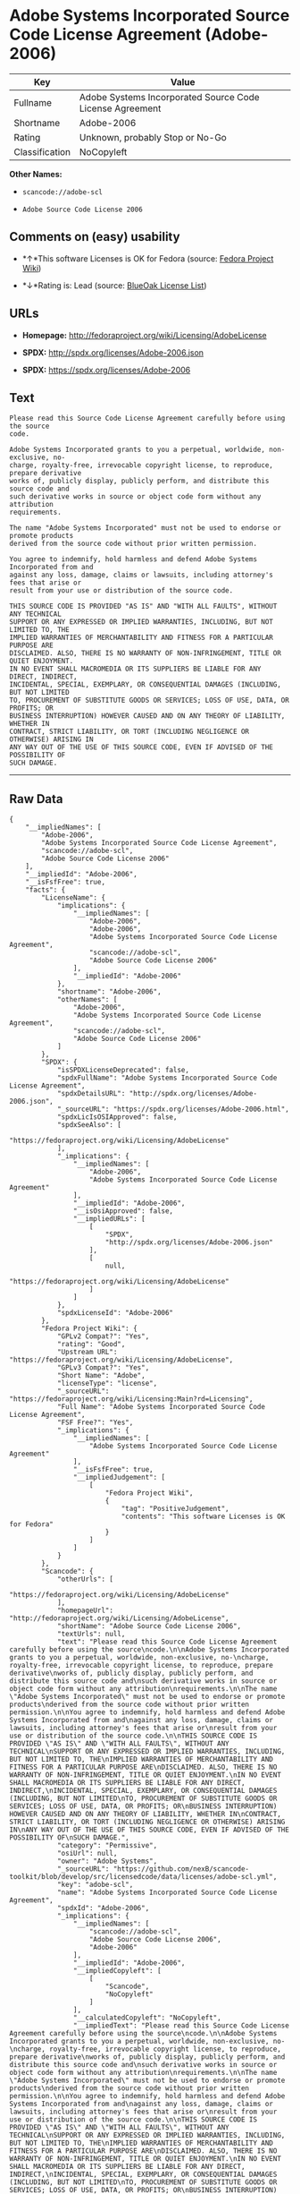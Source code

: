 * Adobe Systems Incorporated Source Code License Agreement (Adobe-2006)

| Key              | Value                                                      |
|------------------+------------------------------------------------------------|
| Fullname         | Adobe Systems Incorporated Source Code License Agreement   |
| Shortname        | Adobe-2006                                                 |
| Rating           | Unknown, probably Stop or No-Go                            |
| Classification   | NoCopyleft                                                 |

*Other Names:*

- =scancode://adobe-scl=

- =Adobe Source Code License 2006=

** Comments on (easy) usability

- *↑*This software Licenses is OK for Fedora (source:
  [[https://fedoraproject.org/wiki/Licensing:Main?rd=Licensing][Fedora
  Project Wiki]])

- *↓*Rating is: Lead (source: [[https://blueoakcouncil.org/list][BlueOak
  License List]])

** URLs

- *Homepage:* http://fedoraproject.org/wiki/Licensing/AdobeLicense

- *SPDX:* http://spdx.org/licenses/Adobe-2006.json

- *SPDX:* https://spdx.org/licenses/Adobe-2006

** Text

#+BEGIN_EXAMPLE
  Please read this Source Code License Agreement carefully before using the source
  code.

  Adobe Systems Incorporated grants to you a perpetual, worldwide, non-exclusive, no-
  charge, royalty-free, irrevocable copyright license, to reproduce, prepare derivative
  works of, publicly display, publicly perform, and distribute this source code and
  such derivative works in source or object code form without any attribution
  requirements.

  The name "Adobe Systems Incorporated" must not be used to endorse or promote products
  derived from the source code without prior written permission.

  You agree to indemnify, hold harmless and defend Adobe Systems Incorporated from and
  against any loss, damage, claims or lawsuits, including attorney's fees that arise or
  result from your use or distribution of the source code.

  THIS SOURCE CODE IS PROVIDED "AS IS" AND "WITH ALL FAULTS", WITHOUT ANY TECHNICAL
  SUPPORT OR ANY EXPRESSED OR IMPLIED WARRANTIES, INCLUDING, BUT NOT LIMITED TO, THE
  IMPLIED WARRANTIES OF MERCHANTABILITY AND FITNESS FOR A PARTICULAR PURPOSE ARE
  DISCLAIMED. ALSO, THERE IS NO WARRANTY OF NON-INFRINGEMENT, TITLE OR QUIET ENJOYMENT.
  IN NO EVENT SHALL MACROMEDIA OR ITS SUPPLIERS BE LIABLE FOR ANY DIRECT, INDIRECT,
  INCIDENTAL, SPECIAL, EXEMPLARY, OR CONSEQUENTIAL DAMAGES (INCLUDING, BUT NOT LIMITED
  TO, PROCUREMENT OF SUBSTITUTE GOODS OR SERVICES; LOSS OF USE, DATA, OR PROFITS; OR
  BUSINESS INTERRUPTION) HOWEVER CAUSED AND ON ANY THEORY OF LIABILITY, WHETHER IN
  CONTRACT, STRICT LIABILITY, OR TORT (INCLUDING NEGLIGENCE OR OTHERWISE) ARISING IN
  ANY WAY OUT OF THE USE OF THIS SOURCE CODE, EVEN IF ADVISED OF THE POSSIBILITY OF
  SUCH DAMAGE.
#+END_EXAMPLE

--------------

** Raw Data

#+BEGIN_EXAMPLE
  {
      "__impliedNames": [
          "Adobe-2006",
          "Adobe Systems Incorporated Source Code License Agreement",
          "scancode://adobe-scl",
          "Adobe Source Code License 2006"
      ],
      "__impliedId": "Adobe-2006",
      "__isFsfFree": true,
      "facts": {
          "LicenseName": {
              "implications": {
                  "__impliedNames": [
                      "Adobe-2006",
                      "Adobe-2006",
                      "Adobe Systems Incorporated Source Code License Agreement",
                      "scancode://adobe-scl",
                      "Adobe Source Code License 2006"
                  ],
                  "__impliedId": "Adobe-2006"
              },
              "shortname": "Adobe-2006",
              "otherNames": [
                  "Adobe-2006",
                  "Adobe Systems Incorporated Source Code License Agreement",
                  "scancode://adobe-scl",
                  "Adobe Source Code License 2006"
              ]
          },
          "SPDX": {
              "isSPDXLicenseDeprecated": false,
              "spdxFullName": "Adobe Systems Incorporated Source Code License Agreement",
              "spdxDetailsURL": "http://spdx.org/licenses/Adobe-2006.json",
              "_sourceURL": "https://spdx.org/licenses/Adobe-2006.html",
              "spdxLicIsOSIApproved": false,
              "spdxSeeAlso": [
                  "https://fedoraproject.org/wiki/Licensing/AdobeLicense"
              ],
              "_implications": {
                  "__impliedNames": [
                      "Adobe-2006",
                      "Adobe Systems Incorporated Source Code License Agreement"
                  ],
                  "__impliedId": "Adobe-2006",
                  "__isOsiApproved": false,
                  "__impliedURLs": [
                      [
                          "SPDX",
                          "http://spdx.org/licenses/Adobe-2006.json"
                      ],
                      [
                          null,
                          "https://fedoraproject.org/wiki/Licensing/AdobeLicense"
                      ]
                  ]
              },
              "spdxLicenseId": "Adobe-2006"
          },
          "Fedora Project Wiki": {
              "GPLv2 Compat?": "Yes",
              "rating": "Good",
              "Upstream URL": "https://fedoraproject.org/wiki/Licensing/AdobeLicense",
              "GPLv3 Compat?": "Yes",
              "Short Name": "Adobe",
              "licenseType": "license",
              "_sourceURL": "https://fedoraproject.org/wiki/Licensing:Main?rd=Licensing",
              "Full Name": "Adobe Systems Incorporated Source Code License Agreement",
              "FSF Free?": "Yes",
              "_implications": {
                  "__impliedNames": [
                      "Adobe Systems Incorporated Source Code License Agreement"
                  ],
                  "__isFsfFree": true,
                  "__impliedJudgement": [
                      [
                          "Fedora Project Wiki",
                          {
                              "tag": "PositiveJudgement",
                              "contents": "This software Licenses is OK for Fedora"
                          }
                      ]
                  ]
              }
          },
          "Scancode": {
              "otherUrls": [
                  "https://fedoraproject.org/wiki/Licensing/AdobeLicense"
              ],
              "homepageUrl": "http://fedoraproject.org/wiki/Licensing/AdobeLicense",
              "shortName": "Adobe Source Code License 2006",
              "textUrls": null,
              "text": "Please read this Source Code License Agreement carefully before using the source\ncode.\n\nAdobe Systems Incorporated grants to you a perpetual, worldwide, non-exclusive, no-\ncharge, royalty-free, irrevocable copyright license, to reproduce, prepare derivative\nworks of, publicly display, publicly perform, and distribute this source code and\nsuch derivative works in source or object code form without any attribution\nrequirements.\n\nThe name \"Adobe Systems Incorporated\" must not be used to endorse or promote products\nderived from the source code without prior written permission.\n\nYou agree to indemnify, hold harmless and defend Adobe Systems Incorporated from and\nagainst any loss, damage, claims or lawsuits, including attorney's fees that arise or\nresult from your use or distribution of the source code.\n\nTHIS SOURCE CODE IS PROVIDED \"AS IS\" AND \"WITH ALL FAULTS\", WITHOUT ANY TECHNICAL\nSUPPORT OR ANY EXPRESSED OR IMPLIED WARRANTIES, INCLUDING, BUT NOT LIMITED TO, THE\nIMPLIED WARRANTIES OF MERCHANTABILITY AND FITNESS FOR A PARTICULAR PURPOSE ARE\nDISCLAIMED. ALSO, THERE IS NO WARRANTY OF NON-INFRINGEMENT, TITLE OR QUIET ENJOYMENT.\nIN NO EVENT SHALL MACROMEDIA OR ITS SUPPLIERS BE LIABLE FOR ANY DIRECT, INDIRECT,\nINCIDENTAL, SPECIAL, EXEMPLARY, OR CONSEQUENTIAL DAMAGES (INCLUDING, BUT NOT LIMITED\nTO, PROCUREMENT OF SUBSTITUTE GOODS OR SERVICES; LOSS OF USE, DATA, OR PROFITS; OR\nBUSINESS INTERRUPTION) HOWEVER CAUSED AND ON ANY THEORY OF LIABILITY, WHETHER IN\nCONTRACT, STRICT LIABILITY, OR TORT (INCLUDING NEGLIGENCE OR OTHERWISE) ARISING IN\nANY WAY OUT OF THE USE OF THIS SOURCE CODE, EVEN IF ADVISED OF THE POSSIBILITY OF\nSUCH DAMAGE.",
              "category": "Permissive",
              "osiUrl": null,
              "owner": "Adobe Systems",
              "_sourceURL": "https://github.com/nexB/scancode-toolkit/blob/develop/src/licensedcode/data/licenses/adobe-scl.yml",
              "key": "adobe-scl",
              "name": "Adobe Systems Incorporated Source Code License Agreement",
              "spdxId": "Adobe-2006",
              "_implications": {
                  "__impliedNames": [
                      "scancode://adobe-scl",
                      "Adobe Source Code License 2006",
                      "Adobe-2006"
                  ],
                  "__impliedId": "Adobe-2006",
                  "__impliedCopyleft": [
                      [
                          "Scancode",
                          "NoCopyleft"
                      ]
                  ],
                  "__calculatedCopyleft": "NoCopyleft",
                  "__impliedText": "Please read this Source Code License Agreement carefully before using the source\ncode.\n\nAdobe Systems Incorporated grants to you a perpetual, worldwide, non-exclusive, no-\ncharge, royalty-free, irrevocable copyright license, to reproduce, prepare derivative\nworks of, publicly display, publicly perform, and distribute this source code and\nsuch derivative works in source or object code form without any attribution\nrequirements.\n\nThe name \"Adobe Systems Incorporated\" must not be used to endorse or promote products\nderived from the source code without prior written permission.\n\nYou agree to indemnify, hold harmless and defend Adobe Systems Incorporated from and\nagainst any loss, damage, claims or lawsuits, including attorney's fees that arise or\nresult from your use or distribution of the source code.\n\nTHIS SOURCE CODE IS PROVIDED \"AS IS\" AND \"WITH ALL FAULTS\", WITHOUT ANY TECHNICAL\nSUPPORT OR ANY EXPRESSED OR IMPLIED WARRANTIES, INCLUDING, BUT NOT LIMITED TO, THE\nIMPLIED WARRANTIES OF MERCHANTABILITY AND FITNESS FOR A PARTICULAR PURPOSE ARE\nDISCLAIMED. ALSO, THERE IS NO WARRANTY OF NON-INFRINGEMENT, TITLE OR QUIET ENJOYMENT.\nIN NO EVENT SHALL MACROMEDIA OR ITS SUPPLIERS BE LIABLE FOR ANY DIRECT, INDIRECT,\nINCIDENTAL, SPECIAL, EXEMPLARY, OR CONSEQUENTIAL DAMAGES (INCLUDING, BUT NOT LIMITED\nTO, PROCUREMENT OF SUBSTITUTE GOODS OR SERVICES; LOSS OF USE, DATA, OR PROFITS; OR\nBUSINESS INTERRUPTION) HOWEVER CAUSED AND ON ANY THEORY OF LIABILITY, WHETHER IN\nCONTRACT, STRICT LIABILITY, OR TORT (INCLUDING NEGLIGENCE OR OTHERWISE) ARISING IN\nANY WAY OUT OF THE USE OF THIS SOURCE CODE, EVEN IF ADVISED OF THE POSSIBILITY OF\nSUCH DAMAGE.",
                  "__impliedURLs": [
                      [
                          "Homepage",
                          "http://fedoraproject.org/wiki/Licensing/AdobeLicense"
                      ],
                      [
                          null,
                          "https://fedoraproject.org/wiki/Licensing/AdobeLicense"
                      ]
                  ]
              }
          },
          "BlueOak License List": {
              "BlueOakRating": "Lead",
              "url": "https://spdx.org/licenses/Adobe-2006",
              "isPermissive": true,
              "_sourceURL": "https://blueoakcouncil.org/list",
              "name": "Adobe Systems Incorporated Source Code License Agreement",
              "id": "Adobe-2006",
              "_implications": {
                  "__impliedNames": [
                      "Adobe-2006"
                  ],
                  "__impliedJudgement": [
                      [
                          "BlueOak License List",
                          {
                              "tag": "NegativeJudgement",
                              "contents": "Rating is: Lead"
                          }
                      ]
                  ],
                  "__impliedCopyleft": [
                      [
                          "BlueOak License List",
                          "NoCopyleft"
                      ]
                  ],
                  "__calculatedCopyleft": "NoCopyleft",
                  "__impliedURLs": [
                      [
                          "SPDX",
                          "https://spdx.org/licenses/Adobe-2006"
                      ]
                  ]
              }
          }
      },
      "__impliedJudgement": [
          [
              "BlueOak License List",
              {
                  "tag": "NegativeJudgement",
                  "contents": "Rating is: Lead"
              }
          ],
          [
              "Fedora Project Wiki",
              {
                  "tag": "PositiveJudgement",
                  "contents": "This software Licenses is OK for Fedora"
              }
          ]
      ],
      "__impliedCopyleft": [
          [
              "BlueOak License List",
              "NoCopyleft"
          ],
          [
              "Scancode",
              "NoCopyleft"
          ]
      ],
      "__calculatedCopyleft": "NoCopyleft",
      "__isOsiApproved": false,
      "__impliedText": "Please read this Source Code License Agreement carefully before using the source\ncode.\n\nAdobe Systems Incorporated grants to you a perpetual, worldwide, non-exclusive, no-\ncharge, royalty-free, irrevocable copyright license, to reproduce, prepare derivative\nworks of, publicly display, publicly perform, and distribute this source code and\nsuch derivative works in source or object code form without any attribution\nrequirements.\n\nThe name \"Adobe Systems Incorporated\" must not be used to endorse or promote products\nderived from the source code without prior written permission.\n\nYou agree to indemnify, hold harmless and defend Adobe Systems Incorporated from and\nagainst any loss, damage, claims or lawsuits, including attorney's fees that arise or\nresult from your use or distribution of the source code.\n\nTHIS SOURCE CODE IS PROVIDED \"AS IS\" AND \"WITH ALL FAULTS\", WITHOUT ANY TECHNICAL\nSUPPORT OR ANY EXPRESSED OR IMPLIED WARRANTIES, INCLUDING, BUT NOT LIMITED TO, THE\nIMPLIED WARRANTIES OF MERCHANTABILITY AND FITNESS FOR A PARTICULAR PURPOSE ARE\nDISCLAIMED. ALSO, THERE IS NO WARRANTY OF NON-INFRINGEMENT, TITLE OR QUIET ENJOYMENT.\nIN NO EVENT SHALL MACROMEDIA OR ITS SUPPLIERS BE LIABLE FOR ANY DIRECT, INDIRECT,\nINCIDENTAL, SPECIAL, EXEMPLARY, OR CONSEQUENTIAL DAMAGES (INCLUDING, BUT NOT LIMITED\nTO, PROCUREMENT OF SUBSTITUTE GOODS OR SERVICES; LOSS OF USE, DATA, OR PROFITS; OR\nBUSINESS INTERRUPTION) HOWEVER CAUSED AND ON ANY THEORY OF LIABILITY, WHETHER IN\nCONTRACT, STRICT LIABILITY, OR TORT (INCLUDING NEGLIGENCE OR OTHERWISE) ARISING IN\nANY WAY OUT OF THE USE OF THIS SOURCE CODE, EVEN IF ADVISED OF THE POSSIBILITY OF\nSUCH DAMAGE.",
      "__impliedURLs": [
          [
              "SPDX",
              "http://spdx.org/licenses/Adobe-2006.json"
          ],
          [
              null,
              "https://fedoraproject.org/wiki/Licensing/AdobeLicense"
          ],
          [
              "SPDX",
              "https://spdx.org/licenses/Adobe-2006"
          ],
          [
              "Homepage",
              "http://fedoraproject.org/wiki/Licensing/AdobeLicense"
          ]
      ]
  }
#+END_EXAMPLE
